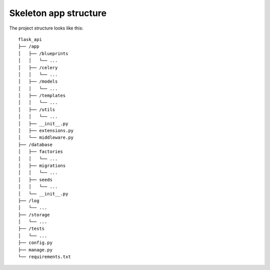 Skeleton app structure
======================
The project structure looks like this::

    flask_api
    ├── /app
    │   ├── /blueprints
    │   │   └── ...
    │   ├── /celery
    │   │   └── ...
    │   ├── /models
    │   │   └── ...
    │   ├── /templates
    │   │   └── ...
    │   ├── /utils
    │   │   └── ...
    │   ├── __init__.py
    │   ├── extensions.py
    │   └── middleware.py
    ├── /database
    │   ├── factories
    │   │   └── ...
    │   ├── migrations
    │   │   └── ...
    │   ├── seeds
    │   │   └── ...
    │   └── __init__.py
    ├── /log
    │   └── ...
    ├── /storage
    │   └── ...
    ├── /tests
    │   └── ...
    ├── config.py
    ├── manage.py
    └── requirements.txt

.. autosummary::
   :caption: Skeleton app structure
   :recursive:
   :toctree: _autosummary

   app
   database
   tests
   config
   manage
